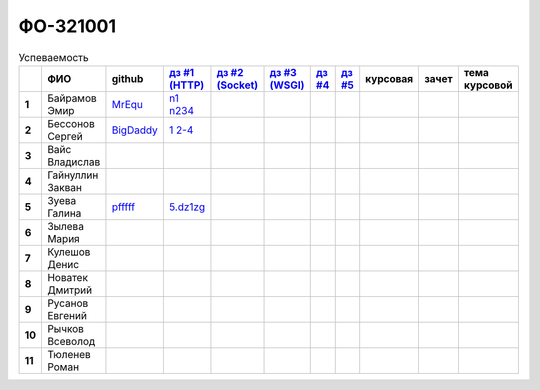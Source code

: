 ФО-321001
=========

.. list-table:: Успеваемость
   :header-rows: 1
   :stub-columns: 1

   * -
     - ФИО
     - github
     - |dz1|_
     - |dz2|_
     - |dz3|_
     - |dz4|_
     - |dz5|_
     - курсовая
     - зачет
     - тема курсовой
   * - 1
     - Байрамов Эмир
     - MrEqu_
     - n1_ n234_
     -
     -
     -
     -
     -
     -
     -
   * - 2
     - Бессонов Сергей
     - BigDaddy_
     - |2.1|_ |2.2-4|_
     -
     -
     -
     -
     -
     -
     -
   * - 3
     - Вайс Владислав
     -
     -
     -
     -
     -
     -
     -
     -
     -
   * - 4
     - Гайнуллин Закван
     -
     -
     -
     -
     -
     -
     -
     -
     -
   * - 5
     - Зуева Галина
     - pfffff_
     - 5.dz1zg_
     -
     -
     -
     -
     -
     -
     -
   * - 6
     - Зылева Мария
     -
     -
     -
     -
     -
     -
     -
     -
     -
   * - 7
     - Кулешов Денис
     -
     -
     -
     -
     -
     -
     -
     -
     -
   * - 8
     - Новатек Дмитрий
     -
     -
     -
     -
     -
     -
     -
     -
     -
   * - 9
     - Русанов Евгений
     -
     -
     -
     -
     -
     -
     -
     -
     -
   * - 10
     - Рычков Всеволод
     -
     -
     -
     -
     -
     -
     -
     -
     -
   * - 11
     - Тюленев Роман
     -
     -
     -
     -
     -
     -
     -
     -
     -

.. CheckPoints

.. |dz1| replace:: дз #1 (HTTP)
.. |dz2| replace:: дз #2 (Socket)
.. |dz3| replace:: дз #3 (WSGI)
.. |dz4| replace:: дз #4
.. |dz5| replace:: дз #5
.. _dz1: http://lectureswww.readthedocs.org/ru/latest/net/_checkpoint.html
.. _dz2: http://lectureswww.readthedocs.org/ru/latest/www.sync/1.net/_checkpoint.html
.. _dz3:
.. _dz4:
.. _dz5:

.. GitHub

.. _pfffff: https://github.com/Pfffff
.. _BigDaddy: https://github.com/BigDaddy1337

.. Домашняя работа #1

.. _5.dz1zg: https://gist.github.com/Pfffff/1e98a42b88040f703948

.. |2.1| replace:: 1
.. _2.1: https://github.com/BigDaddy1337/WEB/tree/master/myproject

.. |2.2-4| replace:: 2-4
.. _2.2-4: https://gist.github.com/BigDaddy1337

.. _MrEqu: https://github.com/MrEqu
.. _n1: https://github.com/MrEqu/HomeWorks
.. _n234: https://gist.github.com/MrEqu/5bdcae16620c09a46cc6

.. Домашняя работа #2

.. Домашняя работа #3

.. Курсовая работа
